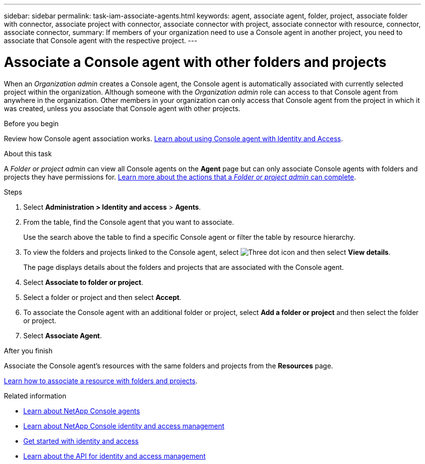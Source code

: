 ---
sidebar: sidebar
permalink: task-iam-associate-agents.html
keywords: agent, associate agent, folder, project, associate folder with connector, associate project with connector, associate connector with project, associate connector with resource, connector, associate connector,
summary: If members of your organization need to use a Console agent in another project, you need to associate that Console agent with the respective project.
---

= Associate a Console agent with other folders and projects
:hardbreaks:
:nofooter:
:icons: font
:linkattrs:
:imagesdir: ./media/

[.lead]
When an _Organization admin_ creates a Console agent, the Console agent is automatically associated with currently selected project within the organization. Although someone with the _Organization admin_ role can access to that Console agent from anywhere in the organization. Other members in your organization can only access that Console agent from the project in which it was created, unless you associate that Console agent with other projects.

.Before you begin

Review how Console agent association works. link:concept-identity-and-access-management.html#associate-agents[Learn about using Console agent with Identity and Access].

.About this task
A _Folder or project admin_ can view all Console agents on the *Agent* page but can only associate Console agents with folders and projects they have permissions for. link:reference-iam-predefined-roles.html[Learn more about the actions that a _Folder or project admin_ can complete].

.Steps

. Select *Administration > Identity and access* > *Agents*.


. From the table, find the Console agent that you want to associate.
+
Use the search above the table to find a specific Console agent or filter the table by resource hierarchy.

. To view the folders and projects linked to the Console agent, select image:icon-action.png["Three dot icon"] and then select *View details*.
+
The page displays details about the folders and projects that are associated with the Console agent.

. Select *Associate to folder or project*.

. Select a folder or project and then select *Accept*.

. To associate the Console agent with an additional folder or project, select *Add a folder or project* and then select the folder or project.

. Select *Associate Agent*.


.After you finish

Associate the Console agent's resources with the same folders and projects from the *Resources* page.

link:task-iam-manage-resources.html#associate-resource[Learn how to associate a resource with folders and projects].

.Related information

* link:concept-connectors.html[Learn about NetApp Console agents]
* link:concept-identity-and-access-management.html[Learn about NetApp Console identity and access management]
* link:task-iam-get-started.html[Get started with identity and access]
* https://docs.netapp.com/us-en/bluexp-automation/tenancyv4/overview.html[Learn about the API for identity and access management^]